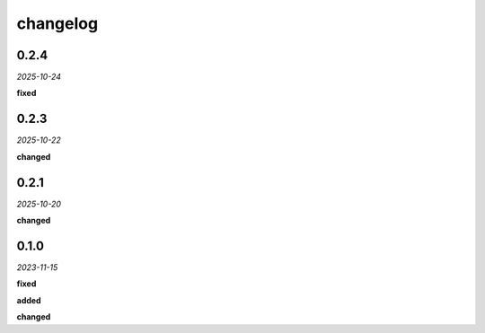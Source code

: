 changelog
=========

0.2.4
-----
*2025-10-24*

**fixed**

.. + Grouping fix in the UI.

0.2.3
-----
*2025-10-22*

**changed**

.. + Updated analysis to ignore points marked with the `guide` property.

0.2.1
-----
*2025-10-20*

**changed**

.. + Adapted the analysis functions to work with the new synchronous hook system in the `geometor-model` library.
.. + Centralized all point-related logging within the `point_added_listener` to ensure correct output sequence.

0.1.0 
-----
*2023-11-15*

**fixed**

.. + Fixed bug in data processing (`#42 <https://github.com/example/repo/issues/42>`_)
.. + Improved error handling in API calls

**added**

.. + Fixed bug in data processing (`#42 <https://github.com/example/repo/issues/42>`_)
.. + Improved error handling in API calls

**changed**

.. + Fixed bug in data processing (`#42 <https://github.com/example/repo/issues/42>`_)
.. + Improved error handling in API calls
